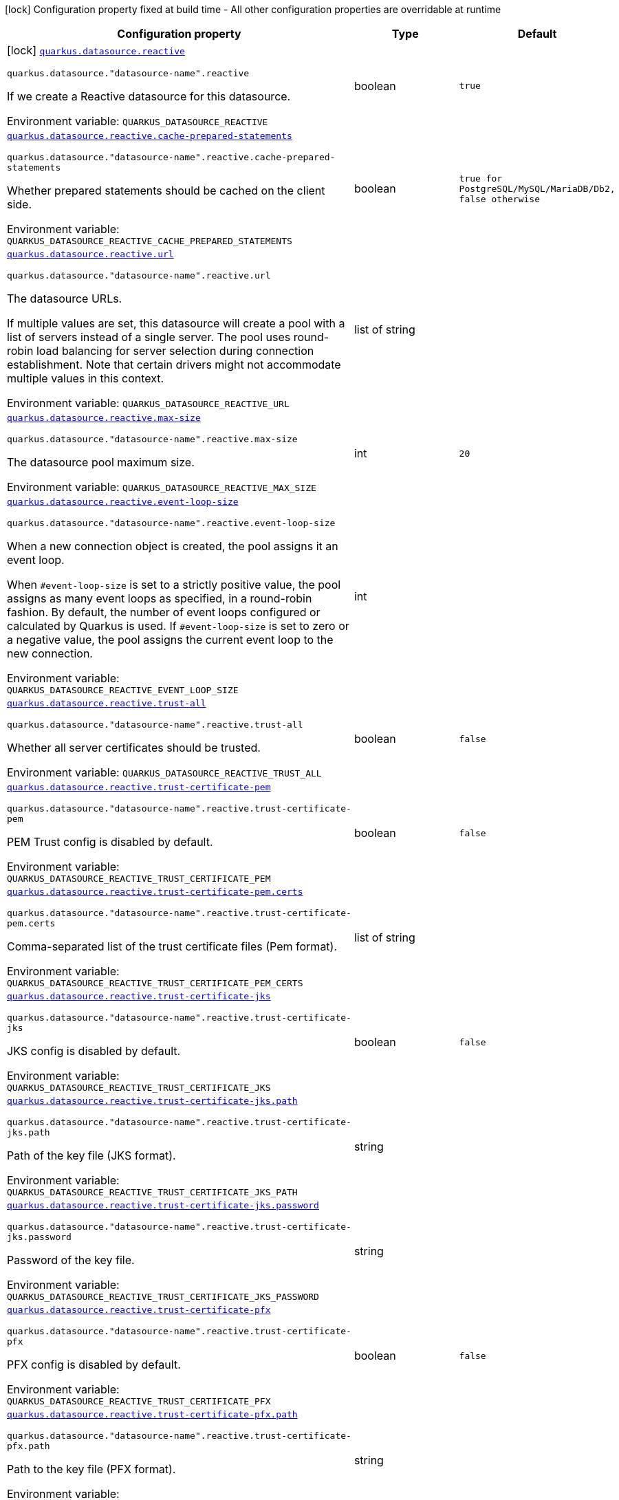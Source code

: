 [.configuration-legend]
icon:lock[title=Fixed at build time] Configuration property fixed at build time - All other configuration properties are overridable at runtime
[.configuration-reference.searchable, cols="80,.^10,.^10"]
|===

h|[.header-title]##Configuration property##
h|Type
h|Default

a|icon:lock[title=Fixed at build time] [[quarkus-reactive-datasource_quarkus-datasource-reactive]] [.property-path]##link:#quarkus-reactive-datasource_quarkus-datasource-reactive[`quarkus.datasource.reactive`]##
ifdef::add-copy-button-to-config-props[]
config_property_copy_button:+++quarkus.datasource.reactive+++[]
endif::add-copy-button-to-config-props[]


`quarkus.datasource."datasource-name".reactive`
ifdef::add-copy-button-to-config-props[]
config_property_copy_button:+++quarkus.datasource."datasource-name".reactive+++[]
endif::add-copy-button-to-config-props[]

[.description]
--
If we create a Reactive datasource for this datasource.


ifdef::add-copy-button-to-env-var[]
Environment variable: env_var_with_copy_button:+++QUARKUS_DATASOURCE_REACTIVE+++[]
endif::add-copy-button-to-env-var[]
ifndef::add-copy-button-to-env-var[]
Environment variable: `+++QUARKUS_DATASOURCE_REACTIVE+++`
endif::add-copy-button-to-env-var[]
--
|boolean
|`+++true+++`

a| [[quarkus-reactive-datasource_quarkus-datasource-reactive-cache-prepared-statements]] [.property-path]##link:#quarkus-reactive-datasource_quarkus-datasource-reactive-cache-prepared-statements[`quarkus.datasource.reactive.cache-prepared-statements`]##
ifdef::add-copy-button-to-config-props[]
config_property_copy_button:+++quarkus.datasource.reactive.cache-prepared-statements+++[]
endif::add-copy-button-to-config-props[]


`quarkus.datasource."datasource-name".reactive.cache-prepared-statements`
ifdef::add-copy-button-to-config-props[]
config_property_copy_button:+++quarkus.datasource."datasource-name".reactive.cache-prepared-statements+++[]
endif::add-copy-button-to-config-props[]

[.description]
--
Whether prepared statements should be cached on the client side.


ifdef::add-copy-button-to-env-var[]
Environment variable: env_var_with_copy_button:+++QUARKUS_DATASOURCE_REACTIVE_CACHE_PREPARED_STATEMENTS+++[]
endif::add-copy-button-to-env-var[]
ifndef::add-copy-button-to-env-var[]
Environment variable: `+++QUARKUS_DATASOURCE_REACTIVE_CACHE_PREPARED_STATEMENTS+++`
endif::add-copy-button-to-env-var[]
--
|boolean
|`+++true for PostgreSQL/MySQL/MariaDB/Db2, false otherwise+++`

a| [[quarkus-reactive-datasource_quarkus-datasource-reactive-url]] [.property-path]##link:#quarkus-reactive-datasource_quarkus-datasource-reactive-url[`quarkus.datasource.reactive.url`]##
ifdef::add-copy-button-to-config-props[]
config_property_copy_button:+++quarkus.datasource.reactive.url+++[]
endif::add-copy-button-to-config-props[]


`quarkus.datasource."datasource-name".reactive.url`
ifdef::add-copy-button-to-config-props[]
config_property_copy_button:+++quarkus.datasource."datasource-name".reactive.url+++[]
endif::add-copy-button-to-config-props[]

[.description]
--
The datasource URLs.

If multiple values are set, this datasource will create a pool with a list of servers instead of a single server. The pool uses round-robin load balancing for server selection during connection establishment. Note that certain drivers might not accommodate multiple values in this context.


ifdef::add-copy-button-to-env-var[]
Environment variable: env_var_with_copy_button:+++QUARKUS_DATASOURCE_REACTIVE_URL+++[]
endif::add-copy-button-to-env-var[]
ifndef::add-copy-button-to-env-var[]
Environment variable: `+++QUARKUS_DATASOURCE_REACTIVE_URL+++`
endif::add-copy-button-to-env-var[]
--
|list of string
|

a| [[quarkus-reactive-datasource_quarkus-datasource-reactive-max-size]] [.property-path]##link:#quarkus-reactive-datasource_quarkus-datasource-reactive-max-size[`quarkus.datasource.reactive.max-size`]##
ifdef::add-copy-button-to-config-props[]
config_property_copy_button:+++quarkus.datasource.reactive.max-size+++[]
endif::add-copy-button-to-config-props[]


`quarkus.datasource."datasource-name".reactive.max-size`
ifdef::add-copy-button-to-config-props[]
config_property_copy_button:+++quarkus.datasource."datasource-name".reactive.max-size+++[]
endif::add-copy-button-to-config-props[]

[.description]
--
The datasource pool maximum size.


ifdef::add-copy-button-to-env-var[]
Environment variable: env_var_with_copy_button:+++QUARKUS_DATASOURCE_REACTIVE_MAX_SIZE+++[]
endif::add-copy-button-to-env-var[]
ifndef::add-copy-button-to-env-var[]
Environment variable: `+++QUARKUS_DATASOURCE_REACTIVE_MAX_SIZE+++`
endif::add-copy-button-to-env-var[]
--
|int
|`+++20+++`

a| [[quarkus-reactive-datasource_quarkus-datasource-reactive-event-loop-size]] [.property-path]##link:#quarkus-reactive-datasource_quarkus-datasource-reactive-event-loop-size[`quarkus.datasource.reactive.event-loop-size`]##
ifdef::add-copy-button-to-config-props[]
config_property_copy_button:+++quarkus.datasource.reactive.event-loop-size+++[]
endif::add-copy-button-to-config-props[]


`quarkus.datasource."datasource-name".reactive.event-loop-size`
ifdef::add-copy-button-to-config-props[]
config_property_copy_button:+++quarkus.datasource."datasource-name".reactive.event-loop-size+++[]
endif::add-copy-button-to-config-props[]

[.description]
--
When a new connection object is created, the pool assigns it an event loop.

When `++#++event-loop-size` is set to a strictly positive value, the pool assigns as many event loops as specified, in a round-robin fashion. By default, the number of event loops configured or calculated by Quarkus is used. If `++#++event-loop-size` is set to zero or a negative value, the pool assigns the current event loop to the new connection.


ifdef::add-copy-button-to-env-var[]
Environment variable: env_var_with_copy_button:+++QUARKUS_DATASOURCE_REACTIVE_EVENT_LOOP_SIZE+++[]
endif::add-copy-button-to-env-var[]
ifndef::add-copy-button-to-env-var[]
Environment variable: `+++QUARKUS_DATASOURCE_REACTIVE_EVENT_LOOP_SIZE+++`
endif::add-copy-button-to-env-var[]
--
|int
|

a| [[quarkus-reactive-datasource_quarkus-datasource-reactive-trust-all]] [.property-path]##link:#quarkus-reactive-datasource_quarkus-datasource-reactive-trust-all[`quarkus.datasource.reactive.trust-all`]##
ifdef::add-copy-button-to-config-props[]
config_property_copy_button:+++quarkus.datasource.reactive.trust-all+++[]
endif::add-copy-button-to-config-props[]


`quarkus.datasource."datasource-name".reactive.trust-all`
ifdef::add-copy-button-to-config-props[]
config_property_copy_button:+++quarkus.datasource."datasource-name".reactive.trust-all+++[]
endif::add-copy-button-to-config-props[]

[.description]
--
Whether all server certificates should be trusted.


ifdef::add-copy-button-to-env-var[]
Environment variable: env_var_with_copy_button:+++QUARKUS_DATASOURCE_REACTIVE_TRUST_ALL+++[]
endif::add-copy-button-to-env-var[]
ifndef::add-copy-button-to-env-var[]
Environment variable: `+++QUARKUS_DATASOURCE_REACTIVE_TRUST_ALL+++`
endif::add-copy-button-to-env-var[]
--
|boolean
|`+++false+++`

a| [[quarkus-reactive-datasource_quarkus-datasource-reactive-trust-certificate-pem]] [.property-path]##link:#quarkus-reactive-datasource_quarkus-datasource-reactive-trust-certificate-pem[`quarkus.datasource.reactive.trust-certificate-pem`]##
ifdef::add-copy-button-to-config-props[]
config_property_copy_button:+++quarkus.datasource.reactive.trust-certificate-pem+++[]
endif::add-copy-button-to-config-props[]


`quarkus.datasource."datasource-name".reactive.trust-certificate-pem`
ifdef::add-copy-button-to-config-props[]
config_property_copy_button:+++quarkus.datasource."datasource-name".reactive.trust-certificate-pem+++[]
endif::add-copy-button-to-config-props[]

[.description]
--
PEM Trust config is disabled by default.


ifdef::add-copy-button-to-env-var[]
Environment variable: env_var_with_copy_button:+++QUARKUS_DATASOURCE_REACTIVE_TRUST_CERTIFICATE_PEM+++[]
endif::add-copy-button-to-env-var[]
ifndef::add-copy-button-to-env-var[]
Environment variable: `+++QUARKUS_DATASOURCE_REACTIVE_TRUST_CERTIFICATE_PEM+++`
endif::add-copy-button-to-env-var[]
--
|boolean
|`+++false+++`

a| [[quarkus-reactive-datasource_quarkus-datasource-reactive-trust-certificate-pem-certs]] [.property-path]##link:#quarkus-reactive-datasource_quarkus-datasource-reactive-trust-certificate-pem-certs[`quarkus.datasource.reactive.trust-certificate-pem.certs`]##
ifdef::add-copy-button-to-config-props[]
config_property_copy_button:+++quarkus.datasource.reactive.trust-certificate-pem.certs+++[]
endif::add-copy-button-to-config-props[]


`quarkus.datasource."datasource-name".reactive.trust-certificate-pem.certs`
ifdef::add-copy-button-to-config-props[]
config_property_copy_button:+++quarkus.datasource."datasource-name".reactive.trust-certificate-pem.certs+++[]
endif::add-copy-button-to-config-props[]

[.description]
--
Comma-separated list of the trust certificate files (Pem format).


ifdef::add-copy-button-to-env-var[]
Environment variable: env_var_with_copy_button:+++QUARKUS_DATASOURCE_REACTIVE_TRUST_CERTIFICATE_PEM_CERTS+++[]
endif::add-copy-button-to-env-var[]
ifndef::add-copy-button-to-env-var[]
Environment variable: `+++QUARKUS_DATASOURCE_REACTIVE_TRUST_CERTIFICATE_PEM_CERTS+++`
endif::add-copy-button-to-env-var[]
--
|list of string
|

a| [[quarkus-reactive-datasource_quarkus-datasource-reactive-trust-certificate-jks]] [.property-path]##link:#quarkus-reactive-datasource_quarkus-datasource-reactive-trust-certificate-jks[`quarkus.datasource.reactive.trust-certificate-jks`]##
ifdef::add-copy-button-to-config-props[]
config_property_copy_button:+++quarkus.datasource.reactive.trust-certificate-jks+++[]
endif::add-copy-button-to-config-props[]


`quarkus.datasource."datasource-name".reactive.trust-certificate-jks`
ifdef::add-copy-button-to-config-props[]
config_property_copy_button:+++quarkus.datasource."datasource-name".reactive.trust-certificate-jks+++[]
endif::add-copy-button-to-config-props[]

[.description]
--
JKS config is disabled by default.


ifdef::add-copy-button-to-env-var[]
Environment variable: env_var_with_copy_button:+++QUARKUS_DATASOURCE_REACTIVE_TRUST_CERTIFICATE_JKS+++[]
endif::add-copy-button-to-env-var[]
ifndef::add-copy-button-to-env-var[]
Environment variable: `+++QUARKUS_DATASOURCE_REACTIVE_TRUST_CERTIFICATE_JKS+++`
endif::add-copy-button-to-env-var[]
--
|boolean
|`+++false+++`

a| [[quarkus-reactive-datasource_quarkus-datasource-reactive-trust-certificate-jks-path]] [.property-path]##link:#quarkus-reactive-datasource_quarkus-datasource-reactive-trust-certificate-jks-path[`quarkus.datasource.reactive.trust-certificate-jks.path`]##
ifdef::add-copy-button-to-config-props[]
config_property_copy_button:+++quarkus.datasource.reactive.trust-certificate-jks.path+++[]
endif::add-copy-button-to-config-props[]


`quarkus.datasource."datasource-name".reactive.trust-certificate-jks.path`
ifdef::add-copy-button-to-config-props[]
config_property_copy_button:+++quarkus.datasource."datasource-name".reactive.trust-certificate-jks.path+++[]
endif::add-copy-button-to-config-props[]

[.description]
--
Path of the key file (JKS format).


ifdef::add-copy-button-to-env-var[]
Environment variable: env_var_with_copy_button:+++QUARKUS_DATASOURCE_REACTIVE_TRUST_CERTIFICATE_JKS_PATH+++[]
endif::add-copy-button-to-env-var[]
ifndef::add-copy-button-to-env-var[]
Environment variable: `+++QUARKUS_DATASOURCE_REACTIVE_TRUST_CERTIFICATE_JKS_PATH+++`
endif::add-copy-button-to-env-var[]
--
|string
|

a| [[quarkus-reactive-datasource_quarkus-datasource-reactive-trust-certificate-jks-password]] [.property-path]##link:#quarkus-reactive-datasource_quarkus-datasource-reactive-trust-certificate-jks-password[`quarkus.datasource.reactive.trust-certificate-jks.password`]##
ifdef::add-copy-button-to-config-props[]
config_property_copy_button:+++quarkus.datasource.reactive.trust-certificate-jks.password+++[]
endif::add-copy-button-to-config-props[]


`quarkus.datasource."datasource-name".reactive.trust-certificate-jks.password`
ifdef::add-copy-button-to-config-props[]
config_property_copy_button:+++quarkus.datasource."datasource-name".reactive.trust-certificate-jks.password+++[]
endif::add-copy-button-to-config-props[]

[.description]
--
Password of the key file.


ifdef::add-copy-button-to-env-var[]
Environment variable: env_var_with_copy_button:+++QUARKUS_DATASOURCE_REACTIVE_TRUST_CERTIFICATE_JKS_PASSWORD+++[]
endif::add-copy-button-to-env-var[]
ifndef::add-copy-button-to-env-var[]
Environment variable: `+++QUARKUS_DATASOURCE_REACTIVE_TRUST_CERTIFICATE_JKS_PASSWORD+++`
endif::add-copy-button-to-env-var[]
--
|string
|

a| [[quarkus-reactive-datasource_quarkus-datasource-reactive-trust-certificate-pfx]] [.property-path]##link:#quarkus-reactive-datasource_quarkus-datasource-reactive-trust-certificate-pfx[`quarkus.datasource.reactive.trust-certificate-pfx`]##
ifdef::add-copy-button-to-config-props[]
config_property_copy_button:+++quarkus.datasource.reactive.trust-certificate-pfx+++[]
endif::add-copy-button-to-config-props[]


`quarkus.datasource."datasource-name".reactive.trust-certificate-pfx`
ifdef::add-copy-button-to-config-props[]
config_property_copy_button:+++quarkus.datasource."datasource-name".reactive.trust-certificate-pfx+++[]
endif::add-copy-button-to-config-props[]

[.description]
--
PFX config is disabled by default.


ifdef::add-copy-button-to-env-var[]
Environment variable: env_var_with_copy_button:+++QUARKUS_DATASOURCE_REACTIVE_TRUST_CERTIFICATE_PFX+++[]
endif::add-copy-button-to-env-var[]
ifndef::add-copy-button-to-env-var[]
Environment variable: `+++QUARKUS_DATASOURCE_REACTIVE_TRUST_CERTIFICATE_PFX+++`
endif::add-copy-button-to-env-var[]
--
|boolean
|`+++false+++`

a| [[quarkus-reactive-datasource_quarkus-datasource-reactive-trust-certificate-pfx-path]] [.property-path]##link:#quarkus-reactive-datasource_quarkus-datasource-reactive-trust-certificate-pfx-path[`quarkus.datasource.reactive.trust-certificate-pfx.path`]##
ifdef::add-copy-button-to-config-props[]
config_property_copy_button:+++quarkus.datasource.reactive.trust-certificate-pfx.path+++[]
endif::add-copy-button-to-config-props[]


`quarkus.datasource."datasource-name".reactive.trust-certificate-pfx.path`
ifdef::add-copy-button-to-config-props[]
config_property_copy_button:+++quarkus.datasource."datasource-name".reactive.trust-certificate-pfx.path+++[]
endif::add-copy-button-to-config-props[]

[.description]
--
Path to the key file (PFX format).


ifdef::add-copy-button-to-env-var[]
Environment variable: env_var_with_copy_button:+++QUARKUS_DATASOURCE_REACTIVE_TRUST_CERTIFICATE_PFX_PATH+++[]
endif::add-copy-button-to-env-var[]
ifndef::add-copy-button-to-env-var[]
Environment variable: `+++QUARKUS_DATASOURCE_REACTIVE_TRUST_CERTIFICATE_PFX_PATH+++`
endif::add-copy-button-to-env-var[]
--
|string
|

a| [[quarkus-reactive-datasource_quarkus-datasource-reactive-trust-certificate-pfx-password]] [.property-path]##link:#quarkus-reactive-datasource_quarkus-datasource-reactive-trust-certificate-pfx-password[`quarkus.datasource.reactive.trust-certificate-pfx.password`]##
ifdef::add-copy-button-to-config-props[]
config_property_copy_button:+++quarkus.datasource.reactive.trust-certificate-pfx.password+++[]
endif::add-copy-button-to-config-props[]


`quarkus.datasource."datasource-name".reactive.trust-certificate-pfx.password`
ifdef::add-copy-button-to-config-props[]
config_property_copy_button:+++quarkus.datasource."datasource-name".reactive.trust-certificate-pfx.password+++[]
endif::add-copy-button-to-config-props[]

[.description]
--
Password of the key.


ifdef::add-copy-button-to-env-var[]
Environment variable: env_var_with_copy_button:+++QUARKUS_DATASOURCE_REACTIVE_TRUST_CERTIFICATE_PFX_PASSWORD+++[]
endif::add-copy-button-to-env-var[]
ifndef::add-copy-button-to-env-var[]
Environment variable: `+++QUARKUS_DATASOURCE_REACTIVE_TRUST_CERTIFICATE_PFX_PASSWORD+++`
endif::add-copy-button-to-env-var[]
--
|string
|

a| [[quarkus-reactive-datasource_quarkus-datasource-reactive-key-certificate-pem]] [.property-path]##link:#quarkus-reactive-datasource_quarkus-datasource-reactive-key-certificate-pem[`quarkus.datasource.reactive.key-certificate-pem`]##
ifdef::add-copy-button-to-config-props[]
config_property_copy_button:+++quarkus.datasource.reactive.key-certificate-pem+++[]
endif::add-copy-button-to-config-props[]


`quarkus.datasource."datasource-name".reactive.key-certificate-pem`
ifdef::add-copy-button-to-config-props[]
config_property_copy_button:+++quarkus.datasource."datasource-name".reactive.key-certificate-pem+++[]
endif::add-copy-button-to-config-props[]

[.description]
--
PEM Key/cert config is disabled by default.


ifdef::add-copy-button-to-env-var[]
Environment variable: env_var_with_copy_button:+++QUARKUS_DATASOURCE_REACTIVE_KEY_CERTIFICATE_PEM+++[]
endif::add-copy-button-to-env-var[]
ifndef::add-copy-button-to-env-var[]
Environment variable: `+++QUARKUS_DATASOURCE_REACTIVE_KEY_CERTIFICATE_PEM+++`
endif::add-copy-button-to-env-var[]
--
|boolean
|`+++false+++`

a| [[quarkus-reactive-datasource_quarkus-datasource-reactive-key-certificate-pem-keys]] [.property-path]##link:#quarkus-reactive-datasource_quarkus-datasource-reactive-key-certificate-pem-keys[`quarkus.datasource.reactive.key-certificate-pem.keys`]##
ifdef::add-copy-button-to-config-props[]
config_property_copy_button:+++quarkus.datasource.reactive.key-certificate-pem.keys+++[]
endif::add-copy-button-to-config-props[]


`quarkus.datasource."datasource-name".reactive.key-certificate-pem.keys`
ifdef::add-copy-button-to-config-props[]
config_property_copy_button:+++quarkus.datasource."datasource-name".reactive.key-certificate-pem.keys+++[]
endif::add-copy-button-to-config-props[]

[.description]
--
Comma-separated list of the path to the key files (Pem format).


ifdef::add-copy-button-to-env-var[]
Environment variable: env_var_with_copy_button:+++QUARKUS_DATASOURCE_REACTIVE_KEY_CERTIFICATE_PEM_KEYS+++[]
endif::add-copy-button-to-env-var[]
ifndef::add-copy-button-to-env-var[]
Environment variable: `+++QUARKUS_DATASOURCE_REACTIVE_KEY_CERTIFICATE_PEM_KEYS+++`
endif::add-copy-button-to-env-var[]
--
|list of string
|

a| [[quarkus-reactive-datasource_quarkus-datasource-reactive-key-certificate-pem-certs]] [.property-path]##link:#quarkus-reactive-datasource_quarkus-datasource-reactive-key-certificate-pem-certs[`quarkus.datasource.reactive.key-certificate-pem.certs`]##
ifdef::add-copy-button-to-config-props[]
config_property_copy_button:+++quarkus.datasource.reactive.key-certificate-pem.certs+++[]
endif::add-copy-button-to-config-props[]


`quarkus.datasource."datasource-name".reactive.key-certificate-pem.certs`
ifdef::add-copy-button-to-config-props[]
config_property_copy_button:+++quarkus.datasource."datasource-name".reactive.key-certificate-pem.certs+++[]
endif::add-copy-button-to-config-props[]

[.description]
--
Comma-separated list of the path to the certificate files (Pem format).


ifdef::add-copy-button-to-env-var[]
Environment variable: env_var_with_copy_button:+++QUARKUS_DATASOURCE_REACTIVE_KEY_CERTIFICATE_PEM_CERTS+++[]
endif::add-copy-button-to-env-var[]
ifndef::add-copy-button-to-env-var[]
Environment variable: `+++QUARKUS_DATASOURCE_REACTIVE_KEY_CERTIFICATE_PEM_CERTS+++`
endif::add-copy-button-to-env-var[]
--
|list of string
|

a| [[quarkus-reactive-datasource_quarkus-datasource-reactive-key-certificate-jks]] [.property-path]##link:#quarkus-reactive-datasource_quarkus-datasource-reactive-key-certificate-jks[`quarkus.datasource.reactive.key-certificate-jks`]##
ifdef::add-copy-button-to-config-props[]
config_property_copy_button:+++quarkus.datasource.reactive.key-certificate-jks+++[]
endif::add-copy-button-to-config-props[]


`quarkus.datasource."datasource-name".reactive.key-certificate-jks`
ifdef::add-copy-button-to-config-props[]
config_property_copy_button:+++quarkus.datasource."datasource-name".reactive.key-certificate-jks+++[]
endif::add-copy-button-to-config-props[]

[.description]
--
JKS config is disabled by default.


ifdef::add-copy-button-to-env-var[]
Environment variable: env_var_with_copy_button:+++QUARKUS_DATASOURCE_REACTIVE_KEY_CERTIFICATE_JKS+++[]
endif::add-copy-button-to-env-var[]
ifndef::add-copy-button-to-env-var[]
Environment variable: `+++QUARKUS_DATASOURCE_REACTIVE_KEY_CERTIFICATE_JKS+++`
endif::add-copy-button-to-env-var[]
--
|boolean
|`+++false+++`

a| [[quarkus-reactive-datasource_quarkus-datasource-reactive-key-certificate-jks-path]] [.property-path]##link:#quarkus-reactive-datasource_quarkus-datasource-reactive-key-certificate-jks-path[`quarkus.datasource.reactive.key-certificate-jks.path`]##
ifdef::add-copy-button-to-config-props[]
config_property_copy_button:+++quarkus.datasource.reactive.key-certificate-jks.path+++[]
endif::add-copy-button-to-config-props[]


`quarkus.datasource."datasource-name".reactive.key-certificate-jks.path`
ifdef::add-copy-button-to-config-props[]
config_property_copy_button:+++quarkus.datasource."datasource-name".reactive.key-certificate-jks.path+++[]
endif::add-copy-button-to-config-props[]

[.description]
--
Path of the key file (JKS format).


ifdef::add-copy-button-to-env-var[]
Environment variable: env_var_with_copy_button:+++QUARKUS_DATASOURCE_REACTIVE_KEY_CERTIFICATE_JKS_PATH+++[]
endif::add-copy-button-to-env-var[]
ifndef::add-copy-button-to-env-var[]
Environment variable: `+++QUARKUS_DATASOURCE_REACTIVE_KEY_CERTIFICATE_JKS_PATH+++`
endif::add-copy-button-to-env-var[]
--
|string
|

a| [[quarkus-reactive-datasource_quarkus-datasource-reactive-key-certificate-jks-password]] [.property-path]##link:#quarkus-reactive-datasource_quarkus-datasource-reactive-key-certificate-jks-password[`quarkus.datasource.reactive.key-certificate-jks.password`]##
ifdef::add-copy-button-to-config-props[]
config_property_copy_button:+++quarkus.datasource.reactive.key-certificate-jks.password+++[]
endif::add-copy-button-to-config-props[]


`quarkus.datasource."datasource-name".reactive.key-certificate-jks.password`
ifdef::add-copy-button-to-config-props[]
config_property_copy_button:+++quarkus.datasource."datasource-name".reactive.key-certificate-jks.password+++[]
endif::add-copy-button-to-config-props[]

[.description]
--
Password of the key file.


ifdef::add-copy-button-to-env-var[]
Environment variable: env_var_with_copy_button:+++QUARKUS_DATASOURCE_REACTIVE_KEY_CERTIFICATE_JKS_PASSWORD+++[]
endif::add-copy-button-to-env-var[]
ifndef::add-copy-button-to-env-var[]
Environment variable: `+++QUARKUS_DATASOURCE_REACTIVE_KEY_CERTIFICATE_JKS_PASSWORD+++`
endif::add-copy-button-to-env-var[]
--
|string
|

a| [[quarkus-reactive-datasource_quarkus-datasource-reactive-key-certificate-pfx]] [.property-path]##link:#quarkus-reactive-datasource_quarkus-datasource-reactive-key-certificate-pfx[`quarkus.datasource.reactive.key-certificate-pfx`]##
ifdef::add-copy-button-to-config-props[]
config_property_copy_button:+++quarkus.datasource.reactive.key-certificate-pfx+++[]
endif::add-copy-button-to-config-props[]


`quarkus.datasource."datasource-name".reactive.key-certificate-pfx`
ifdef::add-copy-button-to-config-props[]
config_property_copy_button:+++quarkus.datasource."datasource-name".reactive.key-certificate-pfx+++[]
endif::add-copy-button-to-config-props[]

[.description]
--
PFX config is disabled by default.


ifdef::add-copy-button-to-env-var[]
Environment variable: env_var_with_copy_button:+++QUARKUS_DATASOURCE_REACTIVE_KEY_CERTIFICATE_PFX+++[]
endif::add-copy-button-to-env-var[]
ifndef::add-copy-button-to-env-var[]
Environment variable: `+++QUARKUS_DATASOURCE_REACTIVE_KEY_CERTIFICATE_PFX+++`
endif::add-copy-button-to-env-var[]
--
|boolean
|`+++false+++`

a| [[quarkus-reactive-datasource_quarkus-datasource-reactive-key-certificate-pfx-path]] [.property-path]##link:#quarkus-reactive-datasource_quarkus-datasource-reactive-key-certificate-pfx-path[`quarkus.datasource.reactive.key-certificate-pfx.path`]##
ifdef::add-copy-button-to-config-props[]
config_property_copy_button:+++quarkus.datasource.reactive.key-certificate-pfx.path+++[]
endif::add-copy-button-to-config-props[]


`quarkus.datasource."datasource-name".reactive.key-certificate-pfx.path`
ifdef::add-copy-button-to-config-props[]
config_property_copy_button:+++quarkus.datasource."datasource-name".reactive.key-certificate-pfx.path+++[]
endif::add-copy-button-to-config-props[]

[.description]
--
Path to the key file (PFX format).


ifdef::add-copy-button-to-env-var[]
Environment variable: env_var_with_copy_button:+++QUARKUS_DATASOURCE_REACTIVE_KEY_CERTIFICATE_PFX_PATH+++[]
endif::add-copy-button-to-env-var[]
ifndef::add-copy-button-to-env-var[]
Environment variable: `+++QUARKUS_DATASOURCE_REACTIVE_KEY_CERTIFICATE_PFX_PATH+++`
endif::add-copy-button-to-env-var[]
--
|string
|

a| [[quarkus-reactive-datasource_quarkus-datasource-reactive-key-certificate-pfx-password]] [.property-path]##link:#quarkus-reactive-datasource_quarkus-datasource-reactive-key-certificate-pfx-password[`quarkus.datasource.reactive.key-certificate-pfx.password`]##
ifdef::add-copy-button-to-config-props[]
config_property_copy_button:+++quarkus.datasource.reactive.key-certificate-pfx.password+++[]
endif::add-copy-button-to-config-props[]


`quarkus.datasource."datasource-name".reactive.key-certificate-pfx.password`
ifdef::add-copy-button-to-config-props[]
config_property_copy_button:+++quarkus.datasource."datasource-name".reactive.key-certificate-pfx.password+++[]
endif::add-copy-button-to-config-props[]

[.description]
--
Password of the key.


ifdef::add-copy-button-to-env-var[]
Environment variable: env_var_with_copy_button:+++QUARKUS_DATASOURCE_REACTIVE_KEY_CERTIFICATE_PFX_PASSWORD+++[]
endif::add-copy-button-to-env-var[]
ifndef::add-copy-button-to-env-var[]
Environment variable: `+++QUARKUS_DATASOURCE_REACTIVE_KEY_CERTIFICATE_PFX_PASSWORD+++`
endif::add-copy-button-to-env-var[]
--
|string
|

a| [[quarkus-reactive-datasource_quarkus-datasource-reactive-reconnect-attempts]] [.property-path]##link:#quarkus-reactive-datasource_quarkus-datasource-reactive-reconnect-attempts[`quarkus.datasource.reactive.reconnect-attempts`]##
ifdef::add-copy-button-to-config-props[]
config_property_copy_button:+++quarkus.datasource.reactive.reconnect-attempts+++[]
endif::add-copy-button-to-config-props[]


`quarkus.datasource."datasource-name".reactive.reconnect-attempts`
ifdef::add-copy-button-to-config-props[]
config_property_copy_button:+++quarkus.datasource."datasource-name".reactive.reconnect-attempts+++[]
endif::add-copy-button-to-config-props[]

[.description]
--
The number of reconnection attempts when a pooled connection cannot be established on first try.


ifdef::add-copy-button-to-env-var[]
Environment variable: env_var_with_copy_button:+++QUARKUS_DATASOURCE_REACTIVE_RECONNECT_ATTEMPTS+++[]
endif::add-copy-button-to-env-var[]
ifndef::add-copy-button-to-env-var[]
Environment variable: `+++QUARKUS_DATASOURCE_REACTIVE_RECONNECT_ATTEMPTS+++`
endif::add-copy-button-to-env-var[]
--
|int
|`+++0+++`

a| [[quarkus-reactive-datasource_quarkus-datasource-reactive-reconnect-interval]] [.property-path]##link:#quarkus-reactive-datasource_quarkus-datasource-reactive-reconnect-interval[`quarkus.datasource.reactive.reconnect-interval`]##
ifdef::add-copy-button-to-config-props[]
config_property_copy_button:+++quarkus.datasource.reactive.reconnect-interval+++[]
endif::add-copy-button-to-config-props[]


`quarkus.datasource."datasource-name".reactive.reconnect-interval`
ifdef::add-copy-button-to-config-props[]
config_property_copy_button:+++quarkus.datasource."datasource-name".reactive.reconnect-interval+++[]
endif::add-copy-button-to-config-props[]

[.description]
--
The interval between reconnection attempts when a pooled connection cannot be established on first try.


ifdef::add-copy-button-to-env-var[]
Environment variable: env_var_with_copy_button:+++QUARKUS_DATASOURCE_REACTIVE_RECONNECT_INTERVAL+++[]
endif::add-copy-button-to-env-var[]
ifndef::add-copy-button-to-env-var[]
Environment variable: `+++QUARKUS_DATASOURCE_REACTIVE_RECONNECT_INTERVAL+++`
endif::add-copy-button-to-env-var[]
--
|link:https://docs.oracle.com/en/java/javase/17/docs/api/java.base/java/time/Duration.html[Duration] link:#duration-note-anchor-quarkus-reactive-datasource_quarkus-datasource[icon:question-circle[title=More information about the Duration format]]
|`+++PT1S+++`

a| [[quarkus-reactive-datasource_quarkus-datasource-reactive-hostname-verification-algorithm]] [.property-path]##link:#quarkus-reactive-datasource_quarkus-datasource-reactive-hostname-verification-algorithm[`quarkus.datasource.reactive.hostname-verification-algorithm`]##
ifdef::add-copy-button-to-config-props[]
config_property_copy_button:+++quarkus.datasource.reactive.hostname-verification-algorithm+++[]
endif::add-copy-button-to-config-props[]


`quarkus.datasource."datasource-name".reactive.hostname-verification-algorithm`
ifdef::add-copy-button-to-config-props[]
config_property_copy_button:+++quarkus.datasource."datasource-name".reactive.hostname-verification-algorithm+++[]
endif::add-copy-button-to-config-props[]

[.description]
--
The hostname verification algorithm to use in case the server's identity should be checked. Should be `HTTPS`, `LDAPS` or `NONE`. `NONE` is the default value and disables the verification.


ifdef::add-copy-button-to-env-var[]
Environment variable: env_var_with_copy_button:+++QUARKUS_DATASOURCE_REACTIVE_HOSTNAME_VERIFICATION_ALGORITHM+++[]
endif::add-copy-button-to-env-var[]
ifndef::add-copy-button-to-env-var[]
Environment variable: `+++QUARKUS_DATASOURCE_REACTIVE_HOSTNAME_VERIFICATION_ALGORITHM+++`
endif::add-copy-button-to-env-var[]
--
|string
|`+++NONE+++`

a| [[quarkus-reactive-datasource_quarkus-datasource-reactive-idle-timeout]] [.property-path]##link:#quarkus-reactive-datasource_quarkus-datasource-reactive-idle-timeout[`quarkus.datasource.reactive.idle-timeout`]##
ifdef::add-copy-button-to-config-props[]
config_property_copy_button:+++quarkus.datasource.reactive.idle-timeout+++[]
endif::add-copy-button-to-config-props[]


`quarkus.datasource."datasource-name".reactive.idle-timeout`
ifdef::add-copy-button-to-config-props[]
config_property_copy_button:+++quarkus.datasource."datasource-name".reactive.idle-timeout+++[]
endif::add-copy-button-to-config-props[]

[.description]
--
The maximum time a connection remains unused in the pool before it is closed.


ifdef::add-copy-button-to-env-var[]
Environment variable: env_var_with_copy_button:+++QUARKUS_DATASOURCE_REACTIVE_IDLE_TIMEOUT+++[]
endif::add-copy-button-to-env-var[]
ifndef::add-copy-button-to-env-var[]
Environment variable: `+++QUARKUS_DATASOURCE_REACTIVE_IDLE_TIMEOUT+++`
endif::add-copy-button-to-env-var[]
--
|link:https://docs.oracle.com/en/java/javase/17/docs/api/java.base/java/time/Duration.html[Duration] link:#duration-note-anchor-quarkus-reactive-datasource_quarkus-datasource[icon:question-circle[title=More information about the Duration format]]
|`+++no timeout+++`

a| [[quarkus-reactive-datasource_quarkus-datasource-reactive-max-lifetime]] [.property-path]##link:#quarkus-reactive-datasource_quarkus-datasource-reactive-max-lifetime[`quarkus.datasource.reactive.max-lifetime`]##
ifdef::add-copy-button-to-config-props[]
config_property_copy_button:+++quarkus.datasource.reactive.max-lifetime+++[]
endif::add-copy-button-to-config-props[]


`quarkus.datasource."datasource-name".reactive.max-lifetime`
ifdef::add-copy-button-to-config-props[]
config_property_copy_button:+++quarkus.datasource."datasource-name".reactive.max-lifetime+++[]
endif::add-copy-button-to-config-props[]

[.description]
--
The maximum time a connection remains in the pool, after which it will be closed upon return and replaced as necessary.


ifdef::add-copy-button-to-env-var[]
Environment variable: env_var_with_copy_button:+++QUARKUS_DATASOURCE_REACTIVE_MAX_LIFETIME+++[]
endif::add-copy-button-to-env-var[]
ifndef::add-copy-button-to-env-var[]
Environment variable: `+++QUARKUS_DATASOURCE_REACTIVE_MAX_LIFETIME+++`
endif::add-copy-button-to-env-var[]
--
|link:https://docs.oracle.com/en/java/javase/17/docs/api/java.base/java/time/Duration.html[Duration] link:#duration-note-anchor-quarkus-reactive-datasource_quarkus-datasource[icon:question-circle[title=More information about the Duration format]]
|`+++no timeout+++`

a| [[quarkus-reactive-datasource_quarkus-datasource-reactive-shared]] [.property-path]##link:#quarkus-reactive-datasource_quarkus-datasource-reactive-shared[`quarkus.datasource.reactive.shared`]##
ifdef::add-copy-button-to-config-props[]
config_property_copy_button:+++quarkus.datasource.reactive.shared+++[]
endif::add-copy-button-to-config-props[]


`quarkus.datasource."datasource-name".reactive.shared`
ifdef::add-copy-button-to-config-props[]
config_property_copy_button:+++quarkus.datasource."datasource-name".reactive.shared+++[]
endif::add-copy-button-to-config-props[]

[.description]
--
Set to true to share the pool among datasources. There can be multiple shared pools distinguished by name, when no specific name is set, the `__vertx.DEFAULT` name is used.


ifdef::add-copy-button-to-env-var[]
Environment variable: env_var_with_copy_button:+++QUARKUS_DATASOURCE_REACTIVE_SHARED+++[]
endif::add-copy-button-to-env-var[]
ifndef::add-copy-button-to-env-var[]
Environment variable: `+++QUARKUS_DATASOURCE_REACTIVE_SHARED+++`
endif::add-copy-button-to-env-var[]
--
|boolean
|`+++false+++`

a| [[quarkus-reactive-datasource_quarkus-datasource-reactive-name]] [.property-path]##link:#quarkus-reactive-datasource_quarkus-datasource-reactive-name[`quarkus.datasource.reactive.name`]##
ifdef::add-copy-button-to-config-props[]
config_property_copy_button:+++quarkus.datasource.reactive.name+++[]
endif::add-copy-button-to-config-props[]


`quarkus.datasource."datasource-name".reactive.name`
ifdef::add-copy-button-to-config-props[]
config_property_copy_button:+++quarkus.datasource."datasource-name".reactive.name+++[]
endif::add-copy-button-to-config-props[]

[.description]
--
Set the pool name, used when the pool is shared among datasources, otherwise ignored.


ifdef::add-copy-button-to-env-var[]
Environment variable: env_var_with_copy_button:+++QUARKUS_DATASOURCE_REACTIVE_NAME+++[]
endif::add-copy-button-to-env-var[]
ifndef::add-copy-button-to-env-var[]
Environment variable: `+++QUARKUS_DATASOURCE_REACTIVE_NAME+++`
endif::add-copy-button-to-env-var[]
--
|string
|

a| [[quarkus-reactive-datasource_quarkus-datasource-reactive-additional-properties-property-key]] [.property-path]##link:#quarkus-reactive-datasource_quarkus-datasource-reactive-additional-properties-property-key[`quarkus.datasource.reactive.additional-properties."property-key"`]##
ifdef::add-copy-button-to-config-props[]
config_property_copy_button:+++quarkus.datasource.reactive.additional-properties."property-key"+++[]
endif::add-copy-button-to-config-props[]


`quarkus.datasource."datasource-name".reactive.additional-properties."property-key"`
ifdef::add-copy-button-to-config-props[]
config_property_copy_button:+++quarkus.datasource."datasource-name".reactive.additional-properties."property-key"+++[]
endif::add-copy-button-to-config-props[]

[.description]
--
Other unspecified properties to be passed through the Reactive SQL Client directly to the database when new connections are initiated.


ifdef::add-copy-button-to-env-var[]
Environment variable: env_var_with_copy_button:+++QUARKUS_DATASOURCE_REACTIVE_ADDITIONAL_PROPERTIES__PROPERTY_KEY_+++[]
endif::add-copy-button-to-env-var[]
ifndef::add-copy-button-to-env-var[]
Environment variable: `+++QUARKUS_DATASOURCE_REACTIVE_ADDITIONAL_PROPERTIES__PROPERTY_KEY_+++`
endif::add-copy-button-to-env-var[]
--
|Map<String,String>
|

|===

ifndef::no-duration-note[]
[NOTE]
[id=duration-note-anchor-quarkus-reactive-datasource_quarkus-datasource]
.About the Duration format
====
To write duration values, use the standard `java.time.Duration` format.
See the link:https://docs.oracle.com/en/java/javase/17/docs/api/java.base/java/time/Duration.html#parse(java.lang.CharSequence)[Duration#parse() Java API documentation] for more information.

You can also use a simplified format, starting with a number:

* If the value is only a number, it represents time in seconds.
* If the value is a number followed by `ms`, it represents time in milliseconds.

In other cases, the simplified format is translated to the `java.time.Duration` format for parsing:

* If the value is a number followed by `h`, `m`, or `s`, it is prefixed with `PT`.
* If the value is a number followed by `d`, it is prefixed with `P`.
====
endif::no-duration-note[]
